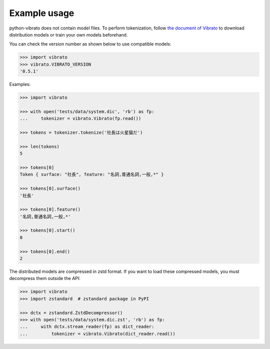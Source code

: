 Example usage
=============

python-vibrato does not contain model files. To perform tokenization, follow `the document of
Vibrato <https://github.com/daac-tools/vibrato>`_ to download distribution models or train
your own models beforehand.

You can check the version number as shown below to use compatible models:

.. code-block:: python

   >>> import vibrato
   >>> vibrato.VIBRATO_VERSION
   '0.5.1'

Examples:

.. code-block:: python

   >>> import vibrato

   >>> with open('tests/data/system.dic', 'rb') as fp:
   ...     tokenizer = vibrato.Vibrato(fp.read())

   >>> tokens = tokenizer.tokenize('社長は火星猫だ')

   >>> len(tokens)
   5

   >>> tokens[0]
   Token { surface: "社長", feature: "名詞,普通名詞,一般,*" }

   >>> tokens[0].surface()
   '社長'

   >>> tokens[0].feature()
   '名詞,普通名詞,一般,*'

   >>> tokens[0].start()
   0

   >>> tokens[0].end()
   2

The distributed models are compressed in zstd format. If you want to load these compressed models,
you must decompress them outside the API:

.. code-block:: python

   >>> import vibrato
   >>> import zstandard  # zstandard package in PyPI

   >>> dctx = zstandard.ZstdDecompressor()
   >>> with open('tests/data/system.dic.zst', 'rb') as fp:
   ...     with dctx.stream_reader(fp) as dict_reader:
   ...         tokenizer = vibrato.Vibrato(dict_reader.read())
